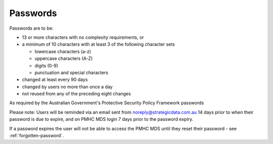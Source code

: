 .. _passwords:

Passwords
=========

Passwords are to be:

* 13 or more characters with no complexity requirements, or
* a minimum of 10 characters with at least 3 of the following character sets

  - lowercase characters (a-z)
  - uppercase characters (A-Z)
  - digits (0-9)
  - punctuation and special characters

* changed at least every 90 days
* changed by users no more than once a day
* not reused from any of the preceding eight changes

As required by the Australian Government's Protective Security Policy Framework passwords

Please note: Users will be reminded via an email sent from noreply@strategicdata.com.au
14 days prior to when their password is due to expire, and on PMHC MDS login 7 days prior
to the password expiry.

If a password expires the user will not be able to access the PMHC MDS until they
reset their password - see :ref:`forgotten-password`.
